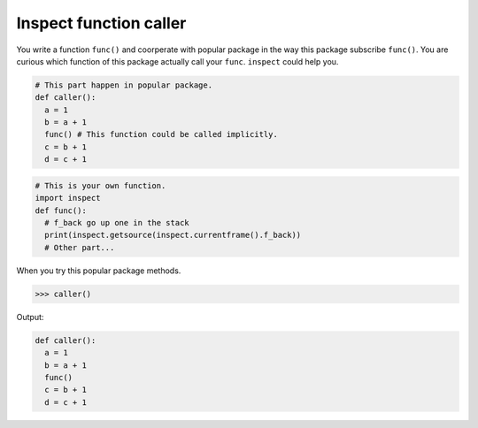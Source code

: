 =======================
Inspect function caller
=======================

You write a function ``func()`` and coorperate with popular package in the way this package subscribe ``func()``. You are curious which function of this package actually call your ``func``. ``inspect`` could help you.

.. code:: python

  # This part happen in popular package. 
  def caller():
    a = 1
    b = a + 1
    func() # This function could be called implicitly.
    c = b + 1
    d = c + 1
  
.. code:: python

  # This is your own function.
  import inspect
  def func():
    # f_back go up one in the stack 
    print(inspect.getsource(inspect.currentframe().f_back))
    # Other part...

When you try this popular package methods.

.. code:: python

  >>> caller()

Output:

.. code:: python

  def caller():
    a = 1
    b = a + 1
    func()
    c = b + 1
    d = c + 1
